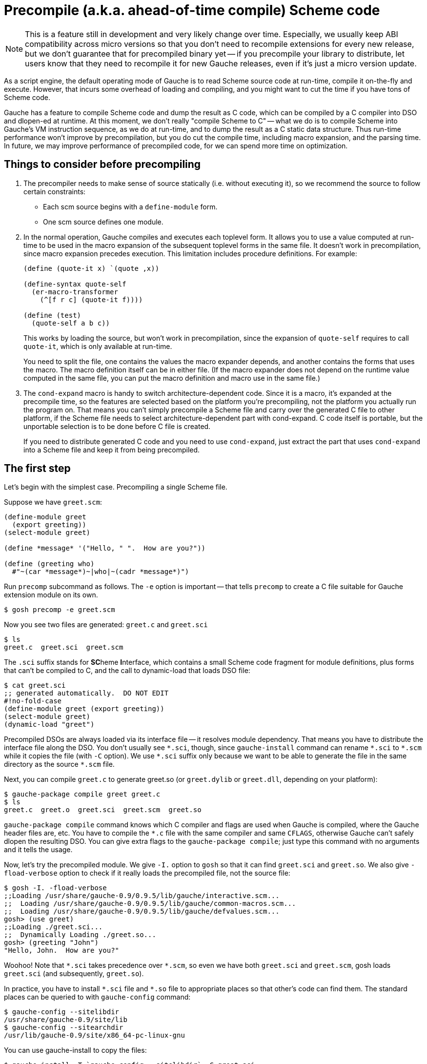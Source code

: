 = Precompile (a.k.a. ahead-of-time compile) Scheme code

NOTE: This is a feature still in development and very likely
change over time.
Especially, we usually keep ABI compatibility across micro versions
so that you don't need to recompile extensions for every new
release, but we don't guarantee that for precompiled binary yet --
if you precompile your library to distribute, let users know
that they need to recompile it for new Gauche releases, even if
it's just a micro version update.

As a script engine, the default operating mode of Gauche is to read
Scheme source code at run-time, compile it on-the-fly and execute.
However, that incurs some overhead of loading and compiling, and
you might want to cut the time if you have tons of Scheme code.

Gauche has a feature to compile Scheme code and dump the result
as C code, which can be compiled by a C compiler into DSO and dlopen-ed
at runtime.  At this moment, we don't really "compile Scheme to C" --
what we do is to compile Scheme into Gauche's VM instruction sequence,
as we do at run-time, and to dump the result as a C static data structure.
Thus run-time performance won't improve by precompilation, but you do
cut the compile time, including macro expansion, and the parsing time.
In future, we may improve performance of precompiled code, for
we can spend more time on optimization.

== Things to consider before precompiling

1. The precompiler needs to make sense of source statically (i.e. without
executing it), so we recommend the source to follow certain constraints:
+
** Each scm source begins with a `define-module` form.
** One scm source defines one module.

2. In the normal operation, Gauche compiles and executes each
toplevel form.  It allows you to use a value computed at
run-time to be used in the macro expansion of the subsequent
toplevel forms in the same file.  It doesn't work in precompilation,
since macro expansion precedes execution.  This limitation
includes procedure definitions.   For example:
+
[source,scheme]
----
(define (quote-it x) `(quote ,x))

(define-syntax quote-self
  (er-macro-transformer
    (^[f r c] (quote-it f))))

(define (test)
  (quote-self a b c))
----
+
This works by loading the source, but won't work in precompilation,
since the expansion of `quote-self` requires to call `quote-it`,
which is only available at run-time.
+
You need to split the file, one contains the values the macro
expander depends, and another contains the forms that uses the
macro.  The macro definition itself can be in either file.
(If the macro expander does not depend on the runtime value
computed in the same file, you can put the macro definition
and macro use in the same file.)

3. The `cond-expand` macro is handy to switch architecture-dependent
code.  Since it is a macro, it's expanded at the precompile time,
so the features are selected based on the platform you're
precompiling, not the platform you actually run the program on.
That means you can't simply precompile a Scheme file and carry over
the generated C file to other platform, if the Scheme file needs
to select architecture-dependent part with cond-expand.  C code
itself is portable, but the unportable selection is to be done
before C file is created.
+
If you need to distribute generated C code and you need to use
`cond-expand`, just extract the part that uses `cond-expand` into
a Scheme file and keep it from being precompiled.


== The first step

Let's begin with the simplest case.  Precompiling a single Scheme file.

Suppose we have `greet.scm`:

[source,scheme]
---------------------------------
(define-module greet
  (export greeting))
(select-module greet)

(define *message* '("Hello, " ".  How are you?"))

(define (greeting who)
  #"~(car *message*)~|who|~(cadr *message*)")
---------------------------------

Run `precomp` subcommand as follows.  The `-e` option is important -- that
tells `precomp` to create a C file suitable for Gauche extension module
on its own.

[source,console]
----
$ gosh precomp -e greet.scm
----

Now you see two files are generated: `greet.c` and `greet.sci`

[source,console]
----
$ ls
greet.c  greet.sci  greet.scm
----

The `.sci` suffix stands for **SC**heme **I**nterface, which contains a small
Scheme code fragment for module definitions, plus forms that can't be
compiled to C, and the call to dynamic-load that loads DSO file:

[source,console]
----
$ cat greet.sci
;; generated automatically.  DO NOT EDIT
#!no-fold-case
(define-module greet (export greeting))
(select-module greet)
(dynamic-load "greet")
----

Precompiled DSOs are always loaded via its interface file -- it resolves
module dependency.  That means you have to distribute the interface
file along the DSO.  You don't usually see `+*.sci+`, though, since
`gauche-install` command can rename `+*.sci+` to `+*.scm+` while it copies
the file (with `-C` option).  We use `+*.sci+` suffix only because we
want to be able to generate the file in the same directory as
the source `+*.scm+` file.

Next, you can compile `greet.c` to generate greet.so (or `greet.dylib`
or `greet.dll`, depending on your platform):

[source,console]
----
$ gauche-package compile greet greet.c
$ ls
greet.c  greet.o  greet.sci  greet.scm  greet.so
----

`gauche-package compile` command knows which C compiler and flags
are used when Gauche is compiled, where the Gauche header files are,
etc.  You have to compile the `+*.c+` file with the same compiler and
same `CFLAGS`, otherwise Gauche can't safely dlopen the resulting DSO.
You can give extra flags to the `gauche-package compile`; just type
this command with no arguments and it tells the usage.

Now, let's try the precompiled module.  We give `-I.` option to `gosh`
so that it can find `greet.sci` and `greet.so`.  We also give `-fload-verbose`
option to check if it really loads the precompiled file, not the
source file:

[source,console]
----
$ gosh -I. -fload-verbose
;;Loading /usr/share/gauche-0.9/0.9.5/lib/gauche/interactive.scm...
;;  Loading /usr/share/gauche-0.9/0.9.5/lib/gauche/common-macros.scm...
;;  Loading /usr/share/gauche-0.9/0.9.5/lib/gauche/defvalues.scm...
gosh> (use greet)
;;Loading ./greet.sci...
;;  Dynamically Loading ./greet.so...
gosh> (greeting "John")
"Hello, John.  How are you?"
----

Woohoo!  Note that `+*.sci+` takes precedence over `+*.scm+`, so even we have
both `greet.sci` and `greet.scm`, gosh loads `greet.sci` (and subsequently,
`greet.so`).

In practice, you have to install `+*.sci+` file and `+*.so+` file to
appropriate places so that other's code can find them.  The standard
places can be queried to with `gauche-config` command:

[source,console]
----
$ gauche-config --sitelibdir
/usr/share/gauche-0.9/site/lib
$ gauche-config --sitearchdir
/usr/lib/gauche-0.9/site/x86_64-pc-linux-gnu
----

You can use gauche-install to copy the files:

[source,console]
----
$ gauche-install -T `gauche-config --sitelibdir` -C greet.sci
$ gauche-install -T `gauche-config --sitearchdir` greet.so
----

The `-C` option renames `greet.sci` to `greet.scm` in the target directory.

(If you use the template makefile generated by `gauche-package generate`,
it has the skeleton to set up the installation destination.)


== Multiple source files

The previous section shows converting one Scheme source into one DSO.
However, usually you want to make one DSO per library, which may
contain lots of source files.

Suppose you have the following source code structure, and `foo.scm`
uses sub files as `foo.boo` and `foo.woo`.

----
foo.scm
foo/boo.scm
foo/woo.scm
----

You have to generate C file for each Scheme source, then compile and
link all together.

[source,console]
----
$ gosh -I. precomp -e foo.scm foo/boo.scm foo/woo.scm
$ ls
foo/  foo--boo.c  foo--woo.c  foo.c  foo.sci  foo.scm
$ ls foo
boo.sci  boo.scm  woo.sci  woo.scm
----

Note the `-I.` option we give to `gosh`, which allows `precomp` to find
`foo/util1.scm` and `foo/util2.scm` referred from `foo.scm`.
(This is actually a design flaw, since if the current directory contains
some files that conflicts the name with modules `precomp` depends, we
load the files under this directory instead of the standard one.
In future, we make `precomp` to take `-I.` option by itself, instead of `gosh`.)

You see C files are generated in the current directory, while
SCI files are on the side of each file under the subdirectory.

Now you can compile those C files into a single DSO:

[source,console]
----
$ gauche-package compile foo foo.c foo--boo.c foo--woo.c
$ ls
foo/        foo--boo.o  foo--woo.o  foo.o    foo.scm
foo--boo.c  foo--woo.c  foo.c       foo.sci  foo.so
----

You still have an SCI file per each Scheme source, but there's only
one DSO and that can be loaded at once.


== But I don't want a bunch of SCI files!

The reason we have one `+*.sci+` file per one `+*.scm+` file is to guarantee
the consitent behavior between source form and precompiled form.
With keeping the interface file in the same relative path as the source,
we can guarantee the library user can say not only `(use foo)`,
but also `(use foo.boo)` and `(use foo.woo)`.  The latter two still
work, since we have `foo/boo.sci` and `foo/woo.sci`, with appropriate
initialization in it.

However, if you have hundreds of source files and you *know*
the external user will only use the toplevel module and not
directly `use` the submodules, then you can consolidate those
SCI files into single one.  Just give `--single-interface`
option to precomp.

[source,console]
----
$ gosh -I. precomp -e --single-interface foo.scm foo/boo.scm foo/woo.scm
$ ls
foo/  foo--boo.c  foo--woo.c  foo.c  foo.sci  foo.scm
$ ls foo
boo.scm  woo.scm
----

Having this in `foo.sci`, you only need it and `foo.so` for the library
to work:

[source,console]
----
$ gosh -I. -fload-verbose
;;Loading /usr/share/gauche-0.9/0.9.5/lib/gauche/interactive.scm...
;;  Loading /usr/share/gauche-0.9/0.9.5/lib/gauche/common-macros.scm...
;;  Loading /usr/share/gauche-0.9/0.9.5/lib/gauche/defvalues.scm...
gosh> (use foo)
;;Loading ./foo.sci...
;;  Dynamically Loading ./foo.so...
----
